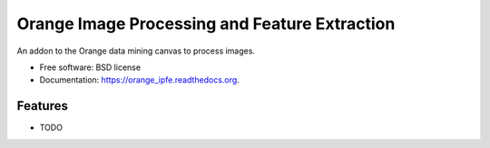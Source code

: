 ===============================
Orange Image Processing and Feature Extraction
===============================

.. image:: https://img.shields.io/travis/michaelborck/orange_ipfe.svg
        :target: https://travis-ci.org/michaelborck/orange_ipfe

.. image:: https://img.shields.io/pypi/v/orange_ipfe.svg
        :target: https://pypi.python.org/pypi/orange_ipfe


An addon to the Orange data mining canvas to process images.

* Free software: BSD license
* Documentation: https://orange_ipfe.readthedocs.org.

Features
--------

* TODO

